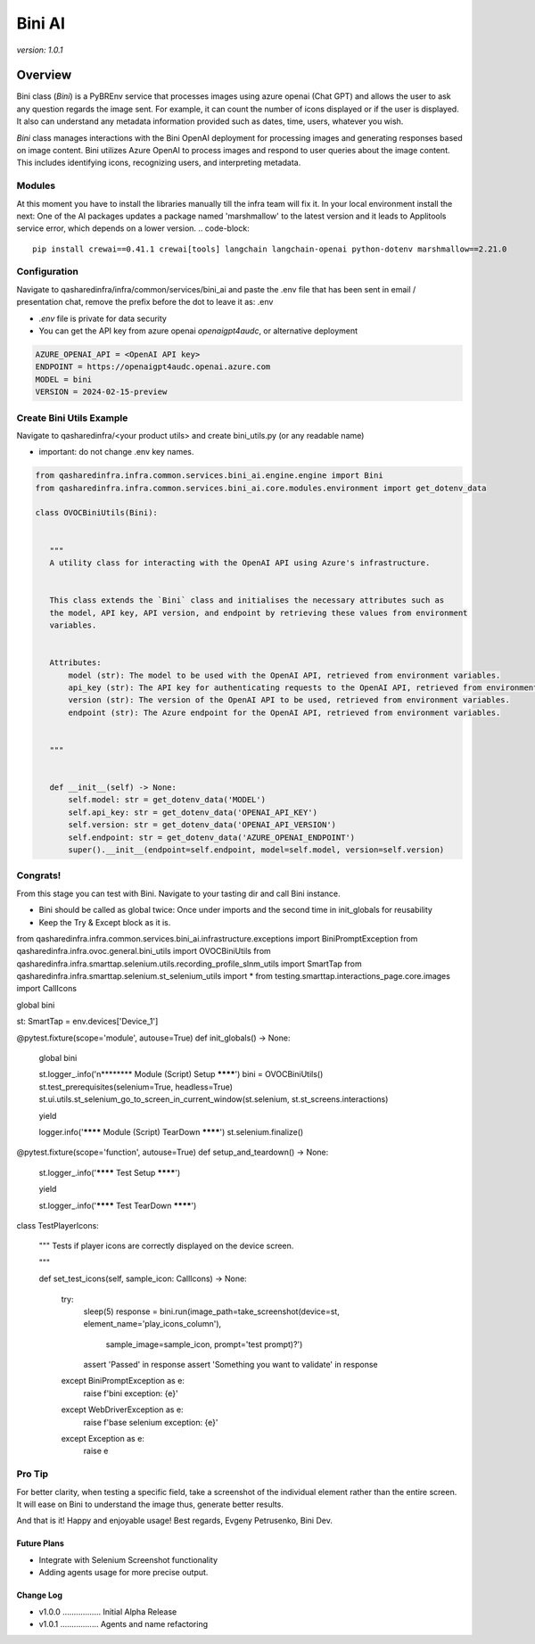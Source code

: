 ==================
     Bini AI
==================


`version: 1.0.1`


Overview
========


Bini class (`Bini`) is a PyBREnv service that processes images using azure openai (Chat GPT)
and allows the user to ask any question regards the image sent.
For example, it can count the number of icons displayed or  if the user is displayed. It also can understand
any metadata information provided such as dates, time, users, whatever you wish.

`Bini` class manages interactions with the Bini OpenAI deployment for processing images and generating responses based on image content.
Bini utilizes Azure OpenAI to process images and respond to user queries about the image content. This includes identifying icons, recognizing users, and interpreting metadata.


Modules
-------
At this moment you have to install the libraries manually till the infra team will fix it.
In your local environment install the next:
One of the AI packages updates a package named 'marshmallow' to the latest version and it leads to Applitools service error, which depends on a lower version.
.. code-block::

     pip install crewai==0.41.1 crewai[tools] langchain langchain-openai python-dotenv marshmallow==2.21.0


Configuration
-------------
Navigate to qasharedinfra/infra/common/services/bini_ai
and paste the .env file that has been sent in email / presentation chat, remove the prefix before the dot to leave it as: .env

* `.env` file is private for data security
* You can get the API key from azure openai `openaigpt4audc`, or alternative deployment

.. code-block::

    AZURE_OPENAI_API = <OpenAI API key>
    ENDPOINT = https://openaigpt4audc.openai.azure.com
    MODEL = bini
    VERSION = 2024-02-15-preview


Create Bini Utils Example
-----------------
Navigate to qasharedinfra/<your product utils> and create bini_utils.py (or any readable name)

* important: do not change .env key names.

.. code-block::

    from qasharedinfra.infra.common.services.bini_ai.engine.engine import Bini
    from qasharedinfra.infra.common.services.bini_ai.core.modules.environment import get_dotenv_data

    class OVOCBiniUtils(Bini):


       """
       A utility class for interacting with the OpenAI API using Azure's infrastructure.


       This class extends the `Bini` class and initialises the necessary attributes such as
       the model, API key, API version, and endpoint by retrieving these values from environment
       variables.


       Attributes:
           model (str): The model to be used with the OpenAI API, retrieved from environment variables.
           api_key (str): The API key for authenticating requests to the OpenAI API, retrieved from environment variables.
           version (str): The version of the OpenAI API to be used, retrieved from environment variables.
           endpoint (str): The Azure endpoint for the OpenAI API, retrieved from environment variables.


       """


       def __init__(self) -> None:
           self.model: str = get_dotenv_data('MODEL')
           self.api_key: str = get_dotenv_data('OPENAI_API_KEY')
           self.version: str = get_dotenv_data('OPENAI_API_VERSION')
           self.endpoint: str = get_dotenv_data('AZURE_OPENAI_ENDPOINT')
           super().__init__(endpoint=self.endpoint, model=self.model, version=self.version)

Congrats!
---------

From this stage you can test with Bini. Navigate to your tasting dir and call Bini  instance.

* Bini should be called as global twice: Once under imports and the second time in init_globals for reusability

* Keep the Try & Except block as it is.


.. code-block::
    import pytest
from qasharedinfra.infra.common.services.bini_ai.infrastructure.exceptions import BiniPromptException
from qasharedinfra.infra.ovoc.general.bini_utils import OVOCBiniUtils
from qasharedinfra.infra.smarttap.selenium.utils.recording_profile_slnm_utils import SmartTap
from qasharedinfra.infra.smarttap.selenium.st_selenium_utils import *
from testing.smarttap.interactions_page.core.images import CallIcons




global bini




st: SmartTap = env.devices['Device_1']




@pytest.fixture(scope='module', autouse=True)
def init_globals() -> None:


   global bini


   st.logger_.info('\n******** Module (Script) Setup ********')
   bini = OVOCBiniUtils()
   st.test_prerequisites(selenium=True, headless=True)
   st.ui.utils.st_selenium_go_to_screen_in_current_window(st.selenium, st.st_screens.interactions)


   yield


   logger.info('******** Module (Script) TearDown ********')
   st.selenium.finalize()

@pytest.fixture(scope='function', autouse=True)
def setup_and_teardown() -> None:
   st.logger_.info('******** Test Setup ********')


   yield


   st.logger_.info('******** Test TearDown ********')




class TestPlayerIcons:


   """
   Tests if player icons are correctly displayed on the device screen.


   """

   def set_test_icons(self, sample_icon: CallIcons) -> None:


       try:
           sleep(5)
           response = bini.run(image_path=take_screenshot(device=st,  element_name='play_icons_column'),
                               sample_image=sample_icon,
                               prompt='test prompt)?')

           assert 'Passed' in response
           assert 'Something you want to validate' in response

       except BiniPromptException as e:
           raise f'bini exception: {e}'


       except WebDriverException as e:
           raise f'base selenium exception: {e}'


       except Exception as e:
           raise e


Pro Tip
-------
For better clarity, when testing a specific field, take a screenshot of the
individual element rather than the entire screen. It will ease on Bini to understand the image thus, generate better results.


And that is it! Happy and enjoyable usage!
Best regards,
Evgeny Petrusenko, Bini Dev.


Future Plans
~~~~~~~~~~~~
* Integrate with Selenium Screenshot functionality
* Adding agents usage for more precise output.


Change Log
~~~~~~~~~~
- v1.0.0 ................. Initial Alpha Release
- v1.0.1 ................. Agents and name refactoring
